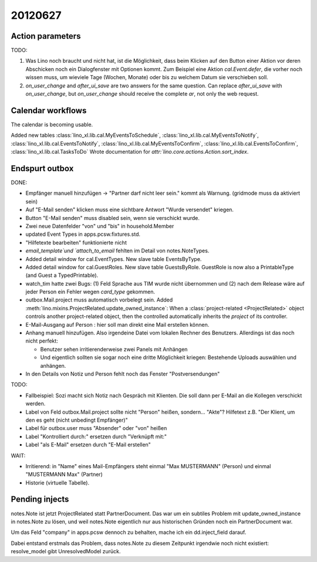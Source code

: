 20120627
========

Action parameters
-----------------

TODO: 

#.  Was Lino noch braucht und nicht hat, ist die Möglichkeit, 
    dass beim Klicken auf den Button einer Aktion vor deren Abschicken 
    noch ein Dialogfenster mit Optionen kommt. 
    Zum Beispiel eine Aktion `cal.Event.defer`, 
    die vorher noch wissen muss, um wieviele Tage (Wochen, Monate) oder 
    bis zu welchem Datum sie verschieben soll.

#.  `on_user_change` and `after_ui_save` are two answers 
    for the same question. Can replace `after_ui_save` 
    with `on_user_change`, but `on_user_change` should receive 
    the complete `ar`, not only the web request.


Calendar workflows
------------------

The calendar is becoming usable.

Added new tables 
:class:`lino_xl.lib.cal.MyEventsToSchedule`,
:class:`lino_xl.lib.cal.MyEventsToNotify`,
:class:`lino_xl.lib.cal.EventsToNotify`,
:class:`lino_xl.lib.cal.MyEventsToConfirm`,
:class:`lino_xl.lib.cal.EventsToConfirm`,
:class:`lino_xl.lib.cal.TasksToDo`
Wrote documentation for `attr:`lino.core.actions.Action.sort_index`.


Endspurt outbox
---------------

DONE:

- Empfänger manuell hinzufügen -> "Partner darf nicht leer sein." 
  kommt als Warnung. (gridmode muss da aktiviert sein)
- Auf "E-Mail senden" klicken muss eine sichtbare Antwort "Wurde
  versendet" kriegen.
  
- Button "E-Mail senden" muss disabled sein, wenn sie verschickt wurde.
- Zwei neue Datenfelder "von" und "bis" in household.Member
- updated Event Types in apps.pcsw.fixtures.std. 
- "Hilfetexte bearbeiten" funktionierte nicht
- `email_template`und `attach_to_email` fehlten im Detail von notes.NoteTypes.
- Added detail window for cal.EventTypes. New slave table EventsByType.
- Added detail window for cal.GuestRoles. New slave table GuestsByRole.
  GuestRole is now also a PrintableType (and Guest a TypedPrintable).
  
- watch_tim hatte zwei Bugs: (1) Feld Sprache aus TIM wurde nicht übernommen 
  und (2) nach dem Release wäre auf jeder Person ein Fehler wegen `card_type` 
  gekommen.

- outbox.Mail.project muss automatisch vorbelegt sein.
  Added :meth:`lino.mixins.ProjectRelated.update_owned_instance`: 
  When a :class:`project-related <ProjectRelated>` 
  object controls another project-related object, 
  then the controlled automatically inherits 
  the `project` of its controller.

- E-Mail-Ausgang auf Person : hier soll man direkt eine Mail 
  erstellen können.
  
- Anhang manuell hinzufügen. Also irgendeine Datei vom lokalen Rechner des 
  Benutzers. Allerdings ist das noch nicht perfekt:
  
  - Benutzer sehen irritierenderweise zwei Panels mit Anhängen
  - Und eigentlich sollten sie sogar noch eine dritte Möglichkeit kriegen: 
    Bestehende Uploads auswählen und anhängen.

- In den Details von Notiz und Person fehlt noch das Fenster "Postversendungen"

TODO:

- Fallbeispiel: Sozi macht sich Notiz nach Gespräch mit Klienten. 
  Die soll dann per E-Mail an die Kollegen verschickt werden.

- Label von Feld outbox.Mail.project sollte nicht "Person" heißen,
  sondern... "Akte"? Hilfetext z.B. 
  "Der Klient, um den es geht (nicht unbedingt Empfänger)"
  
- Label für outbox.user muss "Absender" oder "von" heißen
- Label "Kontrolliert durch:" ersetzen durch "Verknüpft mit:"
- Label "als E-Mail" ersetzen durch "E-Mail erstellen"

WAIT:

- Irritierend: in "Name" eines Mail-Empfängers 
  steht einmal "Max MUSTERMANN" (Person) und einmal "MUSTERMANN Max" (Partner)

- Historie (virtuelle Tabelle).



Pending injects
---------------

notes.Note ist jetzt ProjectRelated statt PartnerDocument.
Das war um ein subtiles Problem mit update_owned_instance in notes.Note 
zu lösen, und weil notes.Note eigentlich nur aus historischen 
Gründen noch ein PartnerDocument war.

Um das Feld "company" in apps.pcsw dennoch zu behalten, 
mache ich ein dd.inject_field darauf. 

Dabei entstand erstmals das Problem, dass notes.Note 
zu diesem Zeitpunkt irgendwie noch nicht existiert:
resolve_model gibt UnresolvedModel zurück.


